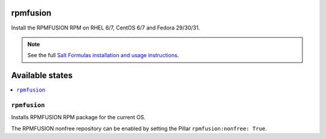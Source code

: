 rpmfusion
====

Install the RPMFUSION RPM on RHEL 6/7, CentOS 6/7 and Fedora 29/30/31.

.. note::

    See the full `Salt Formulas installation and usage instructions
    <http://docs.saltstack.com/en/latest/topics/development/conventions/formulas.html>`_.

Available states
================

.. contents::
    :local:

``rpmfusion``
--------

Installs RPMFUSION RPM package for the current OS.

The RPMFUSION nonfree repository can be enabled by setting the Pillar ``rpmfusion:nonfree: True``.
